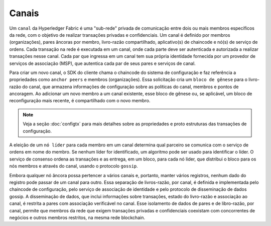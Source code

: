Canais
======

Um ``canal`` da Hyperledger Fabric é uma "sub-rede" privada de comunicação entre dois ou mais membros específicos da rede, com o objetivo de 
realizar transações privadas e confidenciais. Um canal é definido por membros (organizações), pares âncoras por membro, livro-razão 
compartilhado, aplicativo(s) de chaincode e nó(s) de serviço de ordens. Cada transação na rede é executada em um canal, onde cada parte deve 
ser autenticada e autorizada a realizar transações nesse canal. Cada par que ingressa em um canal tem sua própria identidade fornecida por 
um provedor de serviços de associação (MSP), que autentica cada par de seus pares e serviços de canal.

Para criar um novo canal, o SDK do cliente chama o chaincode do sistema de configuração e faz referência a propriedades como ``anchor peers`` 
e membros (organizações). Essa solicitação cria um ``bloco de gênese`` para o livro-razão do canal, que armazena informações de configuração 
sobre as políticas do canal, membros e pontos de ancoragem. Ao adicionar um novo membro a um canal existente, esse bloco de gênese ou, se 
aplicável, um bloco de reconfiguração mais recente, é compartilhado com o novo membro.

.. note:: Veja a seção :doc:`configtx` para mais detalhes sobre as propriedades e proto estruturas das transações de configuração.

A eleição de um ``nó líder`` para cada membro em um canal determina qual parceiro se comunica com o serviço de ordens em nome do membro. Se 
nenhum líder for identificado, um algoritmo pode ser usado para identificar o líder. O serviço de consenso ordena as transações e as entrega, 
em um bloco, para cada nó lider, que distribui o bloco para os nós membros e através do canal, usando o protocolo ``gossip``.

Embora qualquer nó âncora possa pertencer a vários canais e, portanto, manter vários registros, nenhum dado do registro pode passar de um 
canal para outro. Essa separação de livros-razão, por canal, é definida e implementada pelo chaincode de configuração, pelo serviço de 
associação de identidade e pelo protocolo de disseminação de dados gossip. A disseminação de dados, que inclui informações sobre transações, 
estado do livro-razão e associação ao canal, é restrita a pares com associação verificável no canal. Esse isolamento de dados de pares e de 
libro-razão, por canal, permite que membros da rede que exigem transações privadas e confidenciais coexistam com concorrentes de negócios e 
outros membros restritos, na mesma rede blockchain.

.. Licensed under Creative Commons Attribution 4.0 International License
   https://creativecommons.org/licenses/by/4.0/

